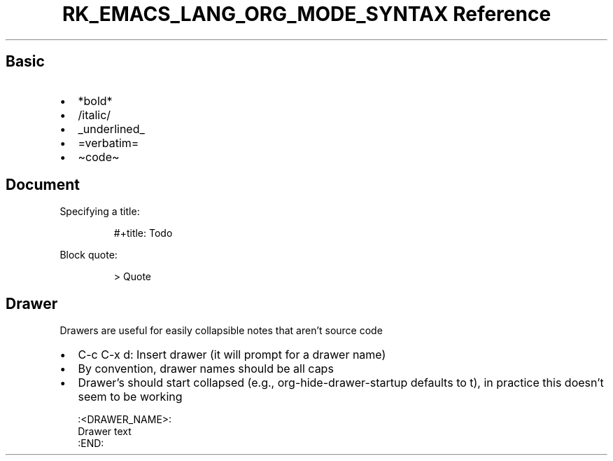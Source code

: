 .\" Automatically generated by Pandoc 3.6.3
.\"
.TH "RK_EMACS_LANG_ORG_MODE_SYNTAX Reference" "" "" ""
.SH Basic
.IP \[bu] 2
\f[CR]*bold*\f[R]
.IP \[bu] 2
\f[CR]/italic/\f[R]
.IP \[bu] 2
\f[CR]_underlined_\f[R]
.IP \[bu] 2
\f[CR]=verbatim=\f[R]
.IP \[bu] 2
\f[CR]\[ti]code\[ti]\f[R]
.SH Document
Specifying a title:
.IP
.EX
#+title: Todo
.EE
.PP
Block quote:
.IP
.EX
> Quote
.EE
.SH Drawer
Drawers are useful for easily collapsible notes that aren\[cq]t source
code
.IP \[bu] 2
\f[CR]C\-c C\-x d\f[R]: Insert drawer (it will prompt for a drawer name)
.IP \[bu] 2
By convention, drawer names should be all caps
.IP \[bu] 2
Drawer\[cq]s should start collapsed (e.g.,
\f[CR]org\-hide\-drawer\-startup\f[R] defaults to \f[CR]t\f[R]), in
practice this doesn\[cq]t seem to be working
.IP
.EX
:<DRAWER_NAME>:
Drawer text
:END:
.EE
